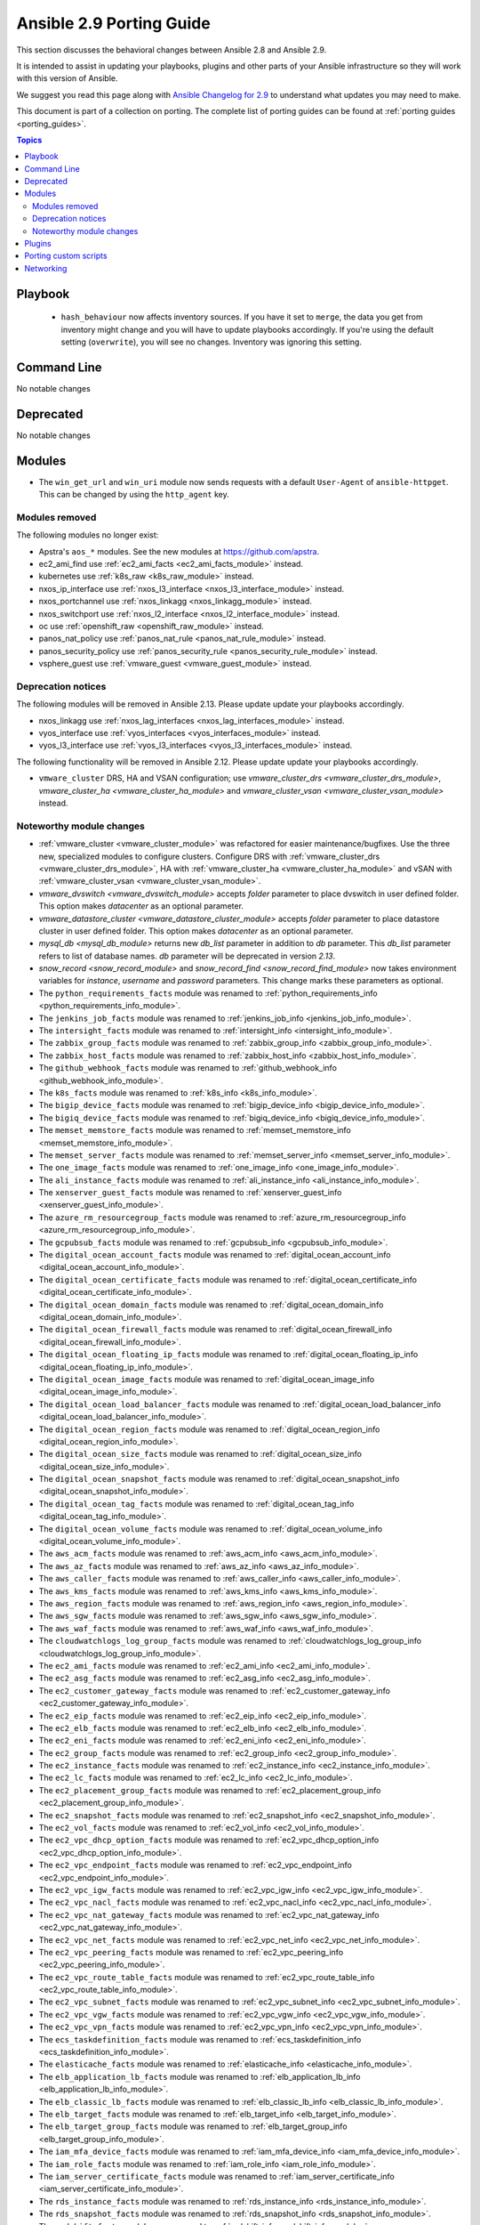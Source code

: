 
.. _porting_2.9_guide:

*************************
Ansible 2.9 Porting Guide
*************************

This section discusses the behavioral changes between Ansible 2.8 and Ansible 2.9.

It is intended to assist in updating your playbooks, plugins and other parts of your Ansible infrastructure so they will work with this version of Ansible.

We suggest you read this page along with `Ansible Changelog for 2.9 <https://github.com/ansible/ansible/blob/devel/changelogs/CHANGELOG-v2.9.rst>`_ to understand what updates you may need to make.

This document is part of a collection on porting. The complete list of porting guides can be found at :ref:`porting guides <porting_guides>`.

.. contents:: Topics


Playbook
========

 * ``hash_behaviour`` now affects inventory sources. If you have it set to ``merge``, the data you get from inventory might change and you will have to update playbooks accordingly. If you're using the default setting (``overwrite``), you will see no changes. Inventory was ignoring this setting.


Command Line
============

No notable changes


Deprecated
==========

No notable changes


Modules
=======

* The ``win_get_url`` and ``win_uri`` module now sends requests with a default ``User-Agent`` of ``ansible-httpget``. This can be changed by using the ``http_agent`` key.


Modules removed
---------------

The following modules no longer exist:

* Apstra's ``aos_*`` modules.  See the new modules at  `https://github.com/apstra <https://github.com/apstra>`_.
* ec2_ami_find use :ref:`ec2_ami_facts <ec2_ami_facts_module>` instead.
* kubernetes use :ref:`k8s_raw <k8s_raw_module>` instead.
* nxos_ip_interface use :ref:`nxos_l3_interface <nxos_l3_interface_module>` instead.
* nxos_portchannel use :ref:`nxos_linkagg <nxos_linkagg_module>` instead.
* nxos_switchport use :ref:`nxos_l2_interface <nxos_l2_interface_module>` instead.
* oc use :ref:`openshift_raw <openshift_raw_module>` instead.
* panos_nat_policy use :ref:`panos_nat_rule <panos_nat_rule_module>` instead.
* panos_security_policy use :ref:`panos_security_rule <panos_security_rule_module>` instead.
* vsphere_guest use :ref:`vmware_guest <vmware_guest_module>` instead.


Deprecation notices
-------------------

The following modules will be removed in Ansible 2.13. Please update update your playbooks accordingly.

* nxos_linkagg use :ref:`nxos_lag_interfaces <nxos_lag_interfaces_module>` instead.

* vyos_interface use :ref:`vyos_interfaces <vyos_interfaces_module>` instead.
 
* vyos_l3_interface use :ref:`vyos_l3_interfaces <vyos_l3_interfaces_module>` instead.

The following functionality will be removed in Ansible 2.12. Please update update your playbooks accordingly.

* ``vmware_cluster`` DRS, HA and VSAN configuration; use `vmware_cluster_drs <vmware_cluster_drs_module>`, `vmware_cluster_ha <vmware_cluster_ha_module>` and `vmware_cluster_vsan <vmware_cluster_vsan_module>` instead.


Noteworthy module changes
-------------------------

* :ref:`vmware_cluster <vmware_cluster_module>` was refactored for easier maintenance/bugfixes. Use the three new, specialized modules to configure clusters. Configure DRS with :ref:`vmware_cluster_drs <vmware_cluster_drs_module>`, HA with :ref:`vmware_cluster_ha <vmware_cluster_ha_module>` and vSAN with :ref:`vmware_cluster_vsan <vmware_cluster_vsan_module>`.
* `vmware_dvswitch <vmware_dvswitch_module>` accepts `folder` parameter to place dvswitch in user defined folder. This option makes `datacenter` as an optional parameter.
* `vmware_datastore_cluster <vmware_datastore_cluster_module>` accepts `folder` parameter to place datastore cluster in user defined folder. This option makes `datacenter` as an optional parameter.
* `mysql_db <mysql_db_module>` returns new `db_list` parameter in addition to `db` parameter. This `db_list` parameter refers to list of database names. `db` parameter will be deprecated in version `2.13`.
* `snow_record <snow_record_module>` and `snow_record_find <snow_record_find_module>` now takes environment variables for `instance`, `username` and `password` parameters. This change marks these parameters as optional.
* The ``python_requirements_facts`` module was renamed to :ref:`python_requirements_info <python_requirements_info_module>`.
* The ``jenkins_job_facts`` module was renamed to :ref:`jenkins_job_info <jenkins_job_info_module>`.
* The ``intersight_facts`` module was renamed to :ref:`intersight_info <intersight_info_module>`.
* The ``zabbix_group_facts`` module was renamed to :ref:`zabbix_group_info <zabbix_group_info_module>`.
* The ``zabbix_host_facts`` module was renamed to :ref:`zabbix_host_info <zabbix_host_info_module>`.
* The ``github_webhook_facts`` module was renamed to :ref:`github_webhook_info <github_webhook_info_module>`.
* The ``k8s_facts`` module was renamed to :ref:`k8s_info <k8s_info_module>`.
* The ``bigip_device_facts`` module was renamed to :ref:`bigip_device_info <bigip_device_info_module>`.
* The ``bigiq_device_facts`` module was renamed to :ref:`bigiq_device_info <bigiq_device_info_module>`.
* The ``memset_memstore_facts`` module was renamed to :ref:`memset_memstore_info <memset_memstore_info_module>`.
* The ``memset_server_facts`` module was renamed to :ref:`memset_server_info <memset_server_info_module>`.
* The ``one_image_facts`` module was renamed to :ref:`one_image_info <one_image_info_module>`.
* The ``ali_instance_facts`` module was renamed to :ref:`ali_instance_info <ali_instance_info_module>`.
* The ``xenserver_guest_facts`` module was renamed to :ref:`xenserver_guest_info <xenserver_guest_info_module>`.
* The ``azure_rm_resourcegroup_facts`` module was renamed to :ref:`azure_rm_resourcegroup_info <azure_rm_resourcegroup_info_module>`.
* The ``gcpubsub_facts`` module was renamed to :ref:`gcpubsub_info <gcpubsub_info_module>`.
* The ``digital_ocean_account_facts`` module was renamed to :ref:`digital_ocean_account_info <digital_ocean_account_info_module>`.
* The ``digital_ocean_certificate_facts`` module was renamed to :ref:`digital_ocean_certificate_info <digital_ocean_certificate_info_module>`.
* The ``digital_ocean_domain_facts`` module was renamed to :ref:`digital_ocean_domain_info <digital_ocean_domain_info_module>`.
* The ``digital_ocean_firewall_facts`` module was renamed to :ref:`digital_ocean_firewall_info <digital_ocean_firewall_info_module>`.
* The ``digital_ocean_floating_ip_facts`` module was renamed to :ref:`digital_ocean_floating_ip_info <digital_ocean_floating_ip_info_module>`.
* The ``digital_ocean_image_facts`` module was renamed to :ref:`digital_ocean_image_info <digital_ocean_image_info_module>`.
* The ``digital_ocean_load_balancer_facts`` module was renamed to :ref:`digital_ocean_load_balancer_info <digital_ocean_load_balancer_info_module>`.
* The ``digital_ocean_region_facts`` module was renamed to :ref:`digital_ocean_region_info <digital_ocean_region_info_module>`.
* The ``digital_ocean_size_facts`` module was renamed to :ref:`digital_ocean_size_info <digital_ocean_size_info_module>`.
* The ``digital_ocean_snapshot_facts`` module was renamed to :ref:`digital_ocean_snapshot_info <digital_ocean_snapshot_info_module>`.
* The ``digital_ocean_tag_facts`` module was renamed to :ref:`digital_ocean_tag_info <digital_ocean_tag_info_module>`.
* The ``digital_ocean_volume_facts`` module was renamed to :ref:`digital_ocean_volume_info <digital_ocean_volume_info_module>`.
* The ``aws_acm_facts`` module was renamed to :ref:`aws_acm_info <aws_acm_info_module>`.
* The ``aws_az_facts`` module was renamed to :ref:`aws_az_info <aws_az_info_module>`.
* The ``aws_caller_facts`` module was renamed to :ref:`aws_caller_info <aws_caller_info_module>`.
* The ``aws_kms_facts`` module was renamed to :ref:`aws_kms_info <aws_kms_info_module>`.
* The ``aws_region_facts`` module was renamed to :ref:`aws_region_info <aws_region_info_module>`.
* The ``aws_sgw_facts`` module was renamed to :ref:`aws_sgw_info <aws_sgw_info_module>`.
* The ``aws_waf_facts`` module was renamed to :ref:`aws_waf_info <aws_waf_info_module>`.
* The ``cloudwatchlogs_log_group_facts`` module was renamed to :ref:`cloudwatchlogs_log_group_info <cloudwatchlogs_log_group_info_module>`.
* The ``ec2_ami_facts`` module was renamed to :ref:`ec2_ami_info <ec2_ami_info_module>`.
* The ``ec2_asg_facts`` module was renamed to :ref:`ec2_asg_info <ec2_asg_info_module>`.
* The ``ec2_customer_gateway_facts`` module was renamed to :ref:`ec2_customer_gateway_info <ec2_customer_gateway_info_module>`.
* The ``ec2_eip_facts`` module was renamed to :ref:`ec2_eip_info <ec2_eip_info_module>`.
* The ``ec2_elb_facts`` module was renamed to :ref:`ec2_elb_info <ec2_elb_info_module>`.
* The ``ec2_eni_facts`` module was renamed to :ref:`ec2_eni_info <ec2_eni_info_module>`.
* The ``ec2_group_facts`` module was renamed to :ref:`ec2_group_info <ec2_group_info_module>`.
* The ``ec2_instance_facts`` module was renamed to :ref:`ec2_instance_info <ec2_instance_info_module>`.
* The ``ec2_lc_facts`` module was renamed to :ref:`ec2_lc_info <ec2_lc_info_module>`.
* The ``ec2_placement_group_facts`` module was renamed to :ref:`ec2_placement_group_info <ec2_placement_group_info_module>`.
* The ``ec2_snapshot_facts`` module was renamed to :ref:`ec2_snapshot_info <ec2_snapshot_info_module>`.
* The ``ec2_vol_facts`` module was renamed to :ref:`ec2_vol_info <ec2_vol_info_module>`.
* The ``ec2_vpc_dhcp_option_facts`` module was renamed to :ref:`ec2_vpc_dhcp_option_info <ec2_vpc_dhcp_option_info_module>`.
* The ``ec2_vpc_endpoint_facts`` module was renamed to :ref:`ec2_vpc_endpoint_info <ec2_vpc_endpoint_info_module>`.
* The ``ec2_vpc_igw_facts`` module was renamed to :ref:`ec2_vpc_igw_info <ec2_vpc_igw_info_module>`.
* The ``ec2_vpc_nacl_facts`` module was renamed to :ref:`ec2_vpc_nacl_info <ec2_vpc_nacl_info_module>`.
* The ``ec2_vpc_nat_gateway_facts`` module was renamed to :ref:`ec2_vpc_nat_gateway_info <ec2_vpc_nat_gateway_info_module>`.
* The ``ec2_vpc_net_facts`` module was renamed to :ref:`ec2_vpc_net_info <ec2_vpc_net_info_module>`.
* The ``ec2_vpc_peering_facts`` module was renamed to :ref:`ec2_vpc_peering_info <ec2_vpc_peering_info_module>`.
* The ``ec2_vpc_route_table_facts`` module was renamed to :ref:`ec2_vpc_route_table_info <ec2_vpc_route_table_info_module>`.
* The ``ec2_vpc_subnet_facts`` module was renamed to :ref:`ec2_vpc_subnet_info <ec2_vpc_subnet_info_module>`.
* The ``ec2_vpc_vgw_facts`` module was renamed to :ref:`ec2_vpc_vgw_info <ec2_vpc_vgw_info_module>`.
* The ``ec2_vpc_vpn_facts`` module was renamed to :ref:`ec2_vpc_vpn_info <ec2_vpc_vpn_info_module>`.
* The ``ecs_taskdefinition_facts`` module was renamed to :ref:`ecs_taskdefinition_info <ecs_taskdefinition_info_module>`.
* The ``elasticache_facts`` module was renamed to :ref:`elasticache_info <elasticache_info_module>`.
* The ``elb_application_lb_facts`` module was renamed to :ref:`elb_application_lb_info <elb_application_lb_info_module>`.
* The ``elb_classic_lb_facts`` module was renamed to :ref:`elb_classic_lb_info <elb_classic_lb_info_module>`.
* The ``elb_target_facts`` module was renamed to :ref:`elb_target_info <elb_target_info_module>`.
* The ``elb_target_group_facts`` module was renamed to :ref:`elb_target_group_info <elb_target_group_info_module>`.
* The ``iam_mfa_device_facts`` module was renamed to :ref:`iam_mfa_device_info <iam_mfa_device_info_module>`.
* The ``iam_role_facts`` module was renamed to :ref:`iam_role_info <iam_role_info_module>`.
* The ``iam_server_certificate_facts`` module was renamed to :ref:`iam_server_certificate_info <iam_server_certificate_info_module>`.
* The ``rds_instance_facts`` module was renamed to :ref:`rds_instance_info <rds_instance_info_module>`.
* The ``rds_snapshot_facts`` module was renamed to :ref:`rds_snapshot_info <rds_snapshot_info_module>`.
* The ``redshift_facts`` module was renamed to :ref:`redshift_info <redshift_info_module>`.
* The ``route53_facts`` module was renamed to :ref:`route53_info <route53_info_module>`.
* The deprecated ``force`` option in ``win_firewall_rule`` has been removed.


Plugins
=======

No notable changes


Porting custom scripts
======================

No notable changes


Networking
==========

No notable changes
